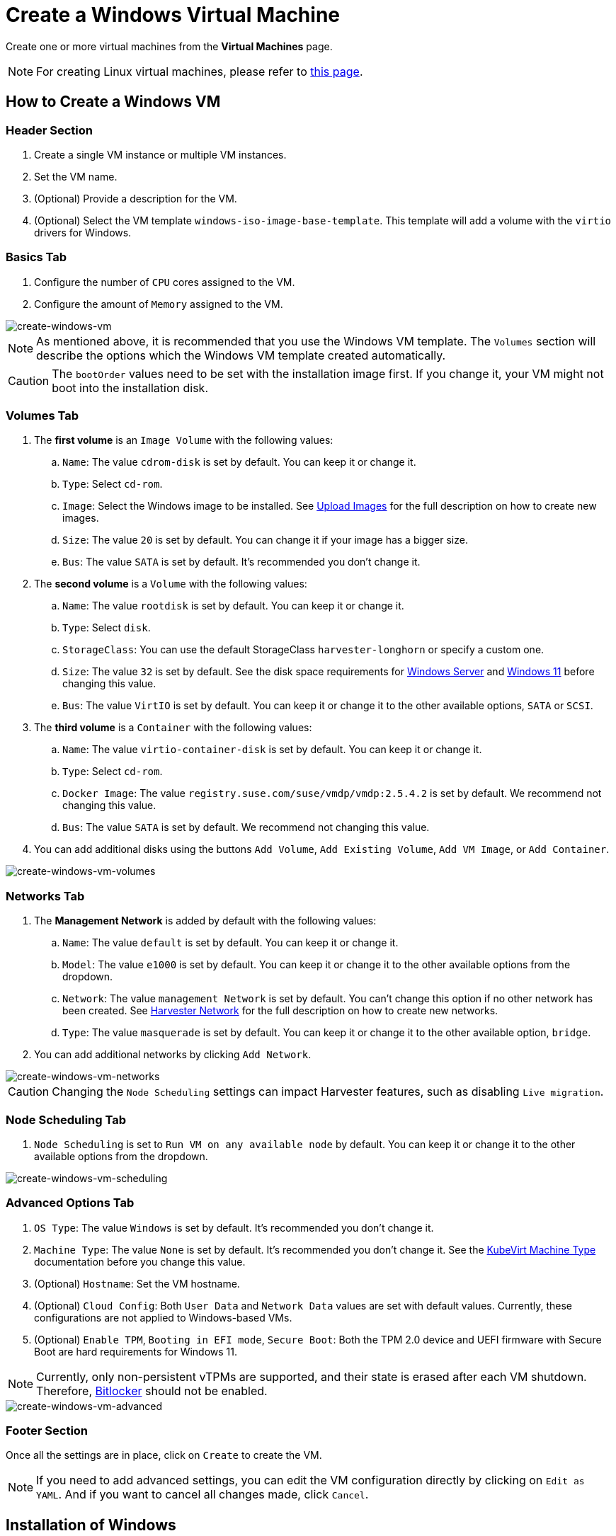 = Create a Windows Virtual Machine

Create one or more virtual machines from the *Virtual Machines* page.

[NOTE]
====
For creating Linux virtual machines, please refer to xref:./create-vm.adoc[this page].
====

== How to Create a Windows VM

=== Header Section

. Create a single VM instance or multiple VM instances.
. Set the VM name.
. (Optional) Provide a description for the VM.
. (Optional) Select the VM template `windows-iso-image-base-template`. This template will add a volume with the `virtio` drivers for Windows.

=== Basics Tab

. Configure the number of `CPU` cores assigned to the VM.
. Configure the amount of `Memory` assigned to the VM.

image::vm/create-windows-vm.png[create-windows-vm]

[NOTE]
====
As mentioned above, it is recommended that you use the Windows VM template. The `Volumes` section will describe the options which the Windows VM template created automatically.
====

[CAUTION]
====
The `bootOrder` values need to be set with the installation image first. If you change it, your VM might not boot into the installation disk.
====

=== Volumes Tab

. The *first volume* is an `Image Volume` with the following values:
 .. `Name`: The value `cdrom-disk` is set by default. You can keep it or change it.
 .. `Type`: Select `cd-rom`.
 .. `Image`: Select the Windows image to be installed. See xref:../upload-image.adoc[Upload Images] for the full description on how to create new images.
 .. `Size`: The value `20` is set by default. You can change it if your image has a bigger size.
 .. `Bus`: The value `SATA` is set by default. It's recommended you don't change it.
. The *second volume* is a `Volume` with the following values:
 .. `Name`: The value `rootdisk` is set by default. You can keep it or change it.
 .. `Type`: Select `disk`.
 .. `StorageClass`: You can use the default StorageClass `harvester-longhorn` or specify a custom one.
 .. `Size`: The value `32` is set by default. See the disk space requirements for https://docs.microsoft.com/en-us/windows-server/get-started/hardware-requirements#storage-controller-and-disk-space-requirements[Windows Server] and https://docs.microsoft.com/en-us/windows/whats-new/windows-11-requirements#hardware-requirements[Windows 11] before changing this value.
 .. `Bus`: The value `VirtIO` is set by default. You can keep it or change it to the other available options, `SATA` or `SCSI`.
. The *third volume* is a `Container` with the following values:
 .. `Name`: The value `virtio-container-disk` is set by default. You can keep it or change it.
 .. `Type`: Select `cd-rom`.
 .. `Docker Image`: The value `registry.suse.com/suse/vmdp/vmdp:2.5.4.2` is set by default. We recommend not changing this value.
 .. `Bus`: The value `SATA` is set by default. We recommend not changing this value.
. You can add additional disks using the buttons `Add Volume`, `Add Existing Volume`, `Add VM Image`, or `Add Container`.

image::vm/create-windows-vm-volumes.png[create-windows-vm-volumes]

=== Networks Tab

. The *Management Network* is added by default with the following values:
 .. `Name`:  The value `default` is set by default. You can keep it or change it.
 .. `Model`: The value `e1000` is set by default. You can keep it or change it to the other available options from the dropdown.
 .. `Network`: The value `management Network` is set by default. You can't change this option if no other network has been created. See xref:../networking/harvester-network.adoc[Harvester Network] for the full description on how to create new networks.
 .. `Type`: The value `masquerade` is set by default. You can keep it or change it to the other available option, `bridge`.
. You can add additional networks by clicking  `Add Network`.

image::vm/create-windows-vm-networks.png[create-windows-vm-networks]

[CAUTION]
====
Changing the `Node Scheduling` settings can impact Harvester features, such as disabling `Live migration`.
====

=== Node Scheduling Tab

. `Node Scheduling` is set to `Run VM on any available node` by default. You can keep it or change it to the other available options from the dropdown.

image::vm/create-windows-vm-scheduling.png[create-windows-vm-scheduling]

=== Advanced Options Tab

. `OS Type`: The value `Windows` is set by default. It's recommended you don't change it.
. `Machine Type`: The value `None` is set by default. It's recommended you don't change it. See the https://kubevirt.io/user-guide/virtual_machines/virtual_hardware/#machine-type[KubeVirt Machine Type] documentation before you change this value.
. (Optional) `Hostname`: Set the VM hostname.
. (Optional) `Cloud Config`: Both `User Data` and `Network Data` values are set with default values. Currently, these configurations are not applied to Windows-based VMs.
. (Optional) `Enable TPM`, `Booting in EFI mode`, `Secure Boot`: Both the TPM 2.0 device and UEFI firmware with Secure Boot are hard requirements for Windows 11.

[NOTE]
====
Currently, only non-persistent vTPMs are supported, and their state is erased after each VM shutdown. Therefore, https://learn.microsoft.com/en-us/windows/security/information-protection/bitlocker/bitlocker-overview[Bitlocker] should not be enabled.
====

image::vm/create-windows-vm-advanced.png[create-windows-vm-advanced]

=== Footer Section

Once all the settings are in place, click on `Create` to create the VM.

[NOTE]
====
If you need to add advanced settings, you can edit the VM configuration directly by clicking on `Edit as YAML`.
And if you want to cancel all changes made, click `Cancel`.
====

== Installation of Windows

. Select the VM you just created, and click `Start` to boot up the VM.
. Boot into the installer, and follow the instructions given by the installer.
. (Optional) If you are using `virtio` based volumes, you will need to load the specific driver to allow the installer to detect them. If you're using VM template `windows-iso-image-base-template`, the instruction is as follows:
 .. Click on `Load driver`, and then click `Browse` on the dialog box, and find a CD-ROM drive with a `VMDP-WIN` prefix. Next, find the driver directory according to the Windows version you're installing; for example, Windows Server 2012r2 should expand `win8.1-2012r2` and choose the `pvvx` directory inside.
 image:vm/find-virtio-driver-directory.png[find-virtio-driver-directory]
 .. Click `OK` to allow the installer to scan this directory for drivers, choose `SUSE Block Driver for Windows`, and click `Next` to load the driver.
 image:vm/select-virtio-block-driver.png[select-virtio-block-driver]
 .. Wait for the installer to load up the driver. If you choose the correct driver version the `virtio` volumes will be detected once the driver is loaded.
 image:vm/installer-found-virtio-drive.png[installer-found-virtio-drive]
. (Optional) If you are using other `virtio` based hardware like network adapter, you will need to install those drivers manually after completing the installation. To install drivers, open the VMDP driver disk, and use the installer based on your platform.

The support matrix of VMDP driver pack for Windows are as follows (assume the VMDP CD-ROM drive path is E):

|===
| Version | Supported | Driver path

| Windows 7
| No
| `N/A`

| Windows Server 2008
| No
| `N/A`

| Windows Server 2008r2
| No
| `N/A`

| Windows 8 x86(x64)
| Yes
| `E:\win8-2012\x86(x64)\pvvx`

| Windows Server 2012 x86(x64)
| Yes
| `E:\win8-2012\x86(x64)\pvvx`

| Windows 8.1 x86(x64)
| Yes
| `E:\win8.1-2012r2\x86(x64)\pvvx`

| Windows Server 2012r2 x86(x64)
| Yes
| `E:\win8.1-2012r2\x86(x64)\pvvx`

| Windows 10 x86(x64)
| Yes
| `E:\win10-server\x86(x64)\pvvx`

| Windows Server 2016 x86(x64)
| Yes
| `E:\win10-server\x86(x64)\pvvx`

| Windows Server 2019 x86(x64)
| Yes
| `E:\win10-server\x86(x64)\pvvx`

| Windows 11 x86(x64)
| Yes
| `E:\win10-2004\x86(x64)\pvvx`

| Windows Server 2022 x86(x64)
| Yes
| `E:\win10-2004\x86(x64)\pvvx`
|===

[NOTE]
====
If you didn't use the `windows-iso-image-base-template` template, and you still need `virtio` devices, please make sure to add your custom Windows virtio driver to allow it to detect the hardware correctly.
====

[NOTE]
====
For full instructions on how to install the VMDP guest driver and tools see the documentation at https://documentation.suse.com/sle-vmdp/2.5/html/vmdp/index.html
====

== Known Issues

=== Windows ISO unable to boot when using EFI mode

When using EFI mode with Windows, you may find the system booted with other devices like HDD or UEFI shell like the one below:

image::vm/efi-shell.png[efi-shell]

That's because Windows will prompt a `+Press any key to boot from CD or DVD...+` to let the user decide whether to boot from the installer ISO or not, and it needs human intervention to allow the system to boot from CD or DVD.

image::vm/boot-from-cd.png[boot-from-cd]

Alternately if the system has already booted into the UEFI shell, you can type in `reset` to force the system to reboot again. Once the prompt appears you can press any key to let system boot from Windows ISO.

=== VM crashes when reserved memory not enough

There is a known issue with Windows VM when it is allocated more than 8GiB without enough reserve memory configured. The VM crashes without warning.

This can be fixed by allocating at least 256MiB of reserved memory to the template on the Advanced Options tab. If `256MiB` doesn't work, try `512MiB`.

image::vm/reserved-memory-config.png[reserved-memory-config]

=== BSoD (Blue Screen of Death) at first boot time of Windows

There is a known issue with Windows VM using Windows Server 2016 and above, a BSoD with error code `KMODE_EXCEPTION_NOT_HANDLED` may appears at the first boot time of Windows. We are still looking into it and will fix this issue in the future release.

As a workaround, you can create or modify the file `/etc/modprobe.d/kvm.conf` within the installation of Harvester by updating `/oem/99_custom.yaml` like below:

[,YAML]
----
name: Harvester Configuration
stages:
  initramfs:
  - commands: # ...
    files:
    - path: /etc/modprobe.d/kvm.conf
      permissions: 384
      owner: 0
      group: 0
      content: |
          options kvm ignore_msrs=1
      encoding: ""
      ownerstring: ""
      # ...
----

[NOTE]
====
This is still an experimental solution. For more information, please refer to https://github.com/harvester/harvester/issues/276[this issue] and please let us know if you have encountered any issues after applying this workaround.
====